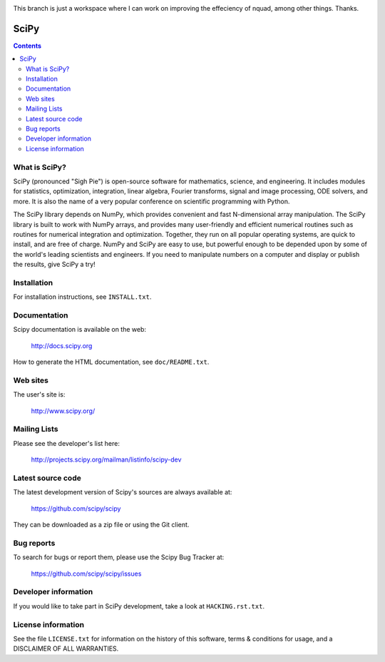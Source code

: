 .. image:: https://travis-ci.org/scipy/scipy.png?branch=master
   :target: https://travis-ci.org/scipy/scipy/
This branch is just a workspace where I can work on improving the effeciency of nquad, among other things.  Thanks.



=====
SciPy
=====

.. contents::

What is SciPy?
--------------

SciPy (pronounced "Sigh Pie") is open-source software for mathematics,
science, and engineering.  It includes modules for statistics, optimization,
integration, linear algebra, Fourier transforms, signal and image processing,
ODE solvers, and more.  It is also the name of a very popular conference on
scientific programming with Python.

The SciPy library depends on NumPy, which provides convenient and fast
N-dimensional array manipulation. The SciPy library is built to work with
NumPy arrays, and provides many user-friendly and efficient numerical routines
such as routines for numerical integration and optimization. Together, they
run on all popular operating systems, are quick to install, and are free of
charge. NumPy and SciPy are easy to use, but powerful enough to be depended
upon by some of the world's leading scientists and engineers. If you need to
manipulate numbers on a computer and display or publish the results, give
SciPy a try!


Installation
------------

For installation instructions, see ``INSTALL.txt``.


Documentation
-------------

Scipy documentation is available on the web:

    http://docs.scipy.org

How to generate the HTML documentation, see ``doc/README.txt``.


Web sites
---------

The user's site is:

    http://www.scipy.org/


Mailing Lists
-------------

Please see the developer's list here:

    http://projects.scipy.org/mailman/listinfo/scipy-dev


Latest source code
------------------

The latest development version of Scipy's sources are always available at:

    https://github.com/scipy/scipy

They can be downloaded as a zip file or using the Git client.


Bug reports
-----------

To search for bugs or report them, please use the Scipy Bug Tracker at:

    https://github.com/scipy/scipy/issues


Developer information
---------------------

If you would like to take part in SciPy development, take a look
at ``HACKING.rst.txt``.


License information
-------------------

See the file ``LICENSE.txt`` for information on the history of this
software, terms & conditions for usage, and a DISCLAIMER OF ALL
WARRANTIES.

